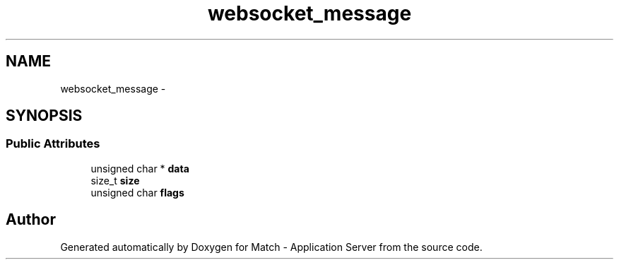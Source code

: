 .TH "websocket_message" 3 "Fri May 27 2016" "Match - Application Server" \" -*- nroff -*-
.ad l
.nh
.SH NAME
websocket_message \- 
.SH SYNOPSIS
.br
.PP
.SS "Public Attributes"

.in +1c
.ti -1c
.RI "unsigned char * \fBdata\fP"
.br
.ti -1c
.RI "size_t \fBsize\fP"
.br
.ti -1c
.RI "unsigned char \fBflags\fP"
.br
.in -1c

.SH "Author"
.PP 
Generated automatically by Doxygen for Match - Application Server from the source code\&.
